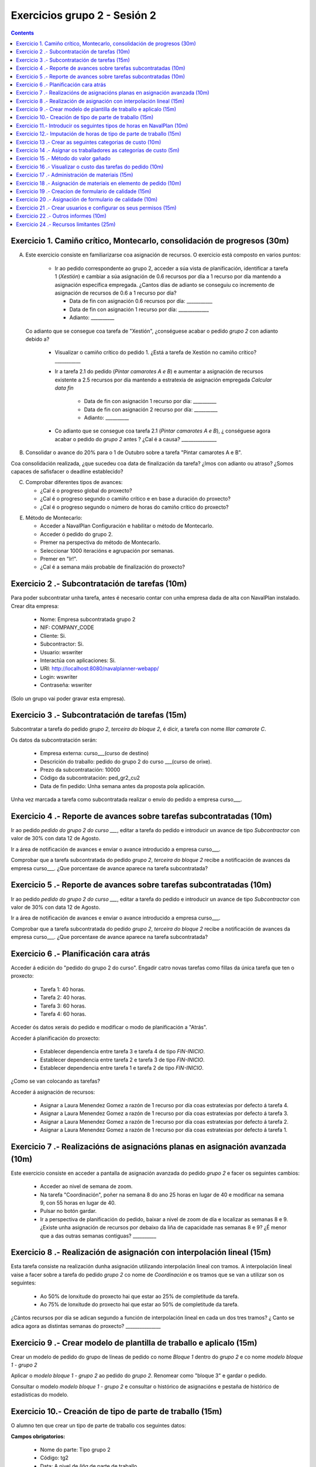 Exercicios grupo 2 - Sesión 2
#############################

.. contents::

Exercicio  1. Camiño crítico, Montecarlo, consolidación de progresos (30m)
==========================================================================

A) Este exercicio consiste en familiarizarse coa asignación de recursos. O exercicio está composto en varios puntos:

    *  Ir ao pedido correspondente ao grupo 2, acceder a súa vista de planificación, identificar a tarefa 1 (*Xestión*) e cambiar a súa asignación de 0.6 recursos por día a 1 recurso por día mantendo a asignación específica empregada. ¿Cantos días de adianto se conseguiu co incremento de asignación de recursos de 0.6 a 1 recurso por día?

       * Data de fin con asignación 0.6 recursos por día: ___________
       * Data de fin con asignación 1 recurso por día: _____________
       * Adianto: __________

  Co adianto que se consegue coa tarefa de "Xestión", ¿conséguese acabar o pedido *grupo 2* con adianto debido a?

    * Visualizar o camiño crítico do pedido 1. ¿Está a tarefa de Xestión no camiño crítico? ___________

    * Ir a tarefa 2.1 do pedido (*Pintar camarotes A e B*) e aumentar a asignación de recursos existente a 2.5 recursos por día mantendo a estratexia de asignación empregada *Calcular data fin*

       * Data de fin con asignación 1 recurso por día: __________
       * Data de fin con asignación 2 recurso por día: __________
       * Adianto: __________

    * Co adianto que se consegue coa tarefa 2.1 (*Pintar camarotes A e B*), ¿ conséguese agora acabar o pedido do *grupo 2* antes ? ¿Cal é a causa? _______________


B) Consolidar o avance do 20% para o 1 de Outubro sobre a tarefa "Pintar camarotes A e B".

Coa consolidación realizada, ¿que sucedeu coa data de finalización da tarefa? ¿Imos con adianto ou atraso? ¿Somos capaces de safisfacer o deadline establecido?

C) Comprobar diferentes tipos de avances:

   * ¿Cal é o progreso global do proxecto?

   * ¿Cal é o progreso segundo o camiño crítico e en base a duración do proxecto?

   * ¿Cal é o progreso segundo o número de horas do camiño crítico do proxecto?

E) Método de Montecarlo:

   * Acceder a NavalPlan Configuración e habilitar o método de Montecarlo.

   * Acceder ó pedido do grupo 2.

   * Premer na perspectiva do método de Montecarlo.

   * Seleccionar 1000 iteracións e agrupación por semanas.

   * Premer en "Ir!".

   * ¿Cal é a semana máis probable de finalización do proxecto?


Exercicio 2 .- Subcontratación de tarefas (10m)
================================================

Para poder subcontratar unha tarefa, antes é necesario contar con unha empresa dada de alta con NavalPlan instalado. Crear dita empresa:

   * Nome: Empresa subcontratada grupo 2
   * NIF: COMPANY_CODE
   * Cliente: Si.
   * Subcontractor: Si.
   * Usuario: wswriter
   * Interactúa con aplicaciones: Si.
   * URI: http://localhost:8080/navalplanner-webapp/
   * Login: wswriter
   * Contraseña: wswriter

(Solo un grupo vai poder gravar esta empresa).

Exercicio 3 .- Subcontratación de tarefas (15m)
================================================

Subcontratar a tarefa do pedido *grupo 2*, *terceira do bloque 2*, é dicir, a tarefa con nome *Illar camarote C*.

Os datos da subcontratación serán:

   * Empresa externa: curso___(curso de destino)
   * Descrición do traballo: pedido do grupo 2 do curso ___(curso de orixe).
   * Prezo da subcontratación: 10000
   * Código da subcontratación: ped_gr2_cu2
   * Data de fin pedido: Unha semana antes da proposta pola aplicación.

Unha vez marcada a tarefa como subcontratada realizar o envío do pedido a empresa curso___.

Exercicio 4 .- Reporte de avances sobre tarefas subcontratadas (10m)
=====================================================================

Ir ao pedido *pedido do grupo 2 do curso ___*, editar a tarefa do pedido e introducir un avance de tipo *Subcontractor* con valor de 30% con data 12 de Agosto.

Ir a área de notificación de avances e enviar o avance introducido a empresa curso___.

Comprobar que a tarefa subcontratada do pedido  *grupo 2*, *terceira do bloque 2* recibe a notificación de avances da empresa curso___. ¿Que porcentaxe
de avance aparece na tarefa subcontratada?

Exercicio 5 .- Reporte de avances sobre tarefas subcontratadas (10m)
=====================================================================

Ir ao pedido *pedido do grupo 2 do curso ___*, editar a tarefa do pedido e introducir un avance de tipo *Subcontractor* con valor de 30% con data 12 de Agosto.

Ir a área de notificación de avances e enviar o avance introducido a empresa curso___.

Comprobar que a tarefa subcontratada do pedido  *grupo 2*, *terceira do bloque 2* recibe a notificación de avances da empresa curso___. ¿Que porcentaxe
de avance aparece na tarefa subcontratada?

Exercicio 6 .- Planificación cara atrás
=======================================

Acceder á edición do "pedido do grupo 2 do curso". Engadir catro novas tarefas como fillas da única tarefa que ten o proxecto:

   * Tarefa 1: 40 horas.
   * Tarefa 2: 40 horas.
   * Tarefa 3: 60 horas.
   * Tarefa 4: 60 horas.

Acceder ós datos xerais do pedido e modificar o modo de planificación a "Atrás".

Acceder á planificación do proxecto:

   * Establecer dependencia entre tarefa 3 e tarefa 4 de tipo *FIN-INICIO*.
   * Establecer dependencia entre tarefa 2 e tarefa 3 de tipo *FIN-INICIO*.
   * Establecer dependencia entre tarefa 1 e tarefa 2 de tipo *FIN-INICIO*.

¿Como se van colocando as tarefas?

Acceder á asignación de recursos:

   * Asignar a Laura Menendez Gomez a razón de 1 recurso por día coas estratexias por defecto á tarefa 4.
   * Asignar a Laura Menendez Gomez a razón de 1 recurso por día coas estratexias por defecto á tarefa 3.
   * Asignar a Laura Menendez Gomez a razón de 1 recurso por día coas estratexias por defecto á tarefa 2.
   * Asignar a Laura Menendez Gomez a razón de 1 recurso por día coas estratexias por defecto á tarefa 1.


Exercicio 7 .- Realizacións de asignacións planas en asignación avanzada (10m)
================================================================================

Este exercicio consiste en acceder a pantalla de asignación avanzada do pedido *grupo 2* e facer os seguintes cambios:

   * Acceder ao nivel de semana de zoom.
   * Na tarefa "Coordinación", poñer na semana 8 do ano 25 horas en lugar de 40 e modificar na semana 9, con 55 horas en lugar de 40.
   * Pulsar no botón gardar.
   * Ir a perspectiva de planificación do pedido, baixar a nivel de zoom de día e localizar as semanas 8 e 9. ¿Existe unha asignación de recursos por debaixo da liña de capacidade nas semanas 8 e 9? ¿É menor que a das outras semanas contiguas? __________

Exercicio 8 .- Realización de asignación con interpolación lineal (15m)
============================================================================

Esta tarefa consiste na realización dunha asignación utilizando interpolación lineal con tramos. A interpolación lineal vaise a facer sobre a tarefa do pedido *grupo 2* co nome de *Coordinación* e os tramos que se van a utilizar son os seguintes:

   * Ao 50% de lonxitude do proxecto hai que estar ao 25% de completitude da tarefa.
   * Ao 75% de lonxitude do proxecto hai que estar ao 50% de completitude da tarefa.

¿Cántos recursos por día se adican segundo a función de interpolación lineal en cada un dos tres tramos? ¿ Canto se adica agora as distintas semanas do proxecto? _______________

Exercicio 9 .- Crear modelo de plantilla de traballo e aplicalo (15m)
======================================================================

Crear un modelo de pedido do grupo de líneas de pedido co nome *Bloque 1* dentro do *grupo 2* e co nome *modelo bloque 1 - grupo 2*

Aplicar o *modelo bloque 1 - grupo 2*  ao pedido do *grupo 2*. Renomear como "bloque 3" e gardar o pedido.

Consultar o modelo *modelo bloque 1 - grupo 2* e consultar o histórico de asignacións e pestaña de histórico de estadísticas do modelo.


Exercicio 10.- Creación de tipo de parte de traballo (15m)
===============================================================

O alumno ten que crear un tipo de parte de traballo cos seguintes datos:

**Campos obrigatorios:**

   * Nome do parte: Tipo grupo 2
   * Código: tg2
   * Data: A nivel de *liña* de parte de traballo.
   * Recurso: A nivel de *cabeceira* de parte de traballo.
   * Elemento de pedido: A nivel de *liña* de parte de traballo.
   * Administración de horas: Número de horas asignadas.

**Campos opcionais:**

   * Crear un campo de texto a nivel de liña que se denomine *Incidencias* e que teña un tamaño de 20 caracteres.
   * Crear un campo de tipo de etiqueta a nivel de cabeceira que inclúa o centro de custo. Incluír como etiqueta por defecto "CC Vigo".


Exercicio 11.- Introducir os seguintes tipos de horas en NavalPlan (10m)
========================================================================

   * **Tipo de hora:**

      * Nome: Normal convenio grupo 2
      * Prezo por defecto: 15
      * Activado: Sí.

   * **Tipo de hora:**

      * Nome: Extra convenio grupo 2
      * Prezo por defecto: 17
      * Activado: Sí.

Exercicio 12.- Imputación de horas de tipo de parte de traballo (15m)
==========================================================================

Este exercicio consiste en introducir os seguintes partes de traballo do tipo *Tipo grupo 2*:

   * Parte 1:

      * Cabeceira:

         * Recurso: Laura Menendez Gomez.
         * Observacions: Ningunha

      *  Liñas de partes de traballo:

        ====================  ======================  =============================  =============  ===========================
          Data                Incidencias             Elemento de pedido             Num Horas      Tipo
        ====================  ======================  =============================  =============  ===========================
         1 de Febreiro        Ningunha                Coordinación Pedido grupo 2            9      Hora normal convenio grupo 2
         2 de Febreiro        Ningunha                Coordinación Pedido grupo 2            8      Hora normal convenio grupo 2
         3 de Febreiro        Ningunha                Coordinación Pedido grupo 2            8      Hora normal convenio grupo 2
         4 de Febreiro        Ningunha                Coordinación Pedido grupo 2            4      Hora normal convenio grupo 2
         5 de Febreiro        Ningunha                Coordinación Pedido grupo 2            2      Hora extra convenio grupo 2
         7 de Febreiro        Orden xefe              Coordinación Pedido Grupo 2            4      Hora normal convenio grupo 2
        ====================  ======================  =============================  =============  ===========================

   * Parte 2:

       * Cabeceira:

          * Recurso: Lois Amado Montes.
          * Observacions: Ningunha

       * Liñas de partes de traballo:

          ====================  =========================  ==========================================  =============  ============================
            Data                Incidencias                Elemento de pedido                          Num Horas      Tipo
          ====================  =========================  ==========================================  =============  ============================
           2 de Febreiro        Ningunha                   Pintar camarotes A e B Pedido grupo 2        9             Hora normal convenio grupo 2
           3 de Febreiro        Ningunha                   Pintar camarotes A e B Pedido grupo 2        9             Hora normal convenio grupo 2
           4 de Febreiro        Ningunha                   Pintar camarotes A e B Pedido grupo 2        4             Hora normal convenio grupo 2
           5 de Febreiro        Ningunha                   Pintar camarotes A e B Pedido grupo 2        4             Hora extra convenio grupo 2
           7 de Febreiro        Orden xefe                 Pintar camarotes A e B Pedido grupo 2        9             Hora normal convenio grupo 2
          ====================  =========================  ==========================================  =============  ============================

Unha vez introducios os partes de traballo, as preguntas son:

  * Visualizar na pantalla de planificación de pedidos canto é a porcentaxe de horas que se imputaron as dúas tarefas as cales se imputaron partes de traballo:

     * Porcentaxe de horas imputadas en elemento de pedido *Coordinación*: _____________
     * Porcentaxe de horas imputadas en elemento de pedido *Pintar camarotes A e B*: __________

   * Visualizar na pantalla dos elementos de pedido canto son o total de horas asignadas aos elementos de pedido:

      * Total de horas imputadas en elemento de pedido *Coordinación*: ____________
      * Total de horas imputadas en elemento de pedido *Pintar camarotes A e B*: ___________


Exercicio 13 .- Crear as seguintes categorias de custo (10m)
=================================================================

   * **Nome da categoria:** Operarios con menos de 5 anos de experiencia grupo 2. Ten as seguintes asignacións de custos de horas:

        * Asignación 1:

         * *Tipo de hora:* Hora normal convenio grupo 2
         * *Prezo por hora:* 15
         * *Data de inicio:* Data actual
         * *Data de fin:* 31/12/2011

        * Asignación 2:

         * *Tipo de hora:* Hora normal convenio grupo 2
         * *Prezo por hora:* 16
         * *Data de inicio:* 01/01/2012
         * *Data de fin:* - en branco -

        * Asignación 3:

         * *Tipo de hora:* Hora extra convenio grupo 2
         * *Prezo por hora:* 17
         * *Data de inicio:* Data actual
         * *Data de fin:* 31/12/2011

        * Asignación 4:

         * *Tipo de hora:* Hora extra convenio grupo 2
         * *Prezo por hora:* 18
         * *Data de inicio:* 01/01/2012
         * *Data de fin:* - branco -

   * **Nome da categoría:** Operarios con máis de 5 anos de experiencia grupo 2. Ten as seguintes asignacións de custos de horas:

        * Asignación 1:

         * *Tipo de hora:* Hora normal convenio grupo 2
         * *Prezo por hora:* 17
         * *Data de inicio:* 01/02/2011
         * *Data de fin:* 31/12/2011

        * Asignación 2:

         * *Tipo de hora:* Hora normal convenio grupo 2
         * *Prezo por hora:* 18
         * *Data de inicio:*  01/01/2012
         * *Data de fin:* - en branco -

        * Asignación 3:

         * *Tipo de hora:* Hora extra convenio grupo 2
         * *Prezo por hora:* 20
         * *Data de inicio:* 01/02/2011
         * *Data de fin:* 31/12/2011

        * Asignación 4:

         * *Tipo de hora:* Hora extra convenio grupo 2
         * *Prezo por hora:* 21
         * *Data de inicio:*  01/01/2012
         * *Data de fin:* - branco -

Exercicio 14 .- Asignar os traballadores as categorías de custo (5m)
==========================================================================

Asignar os traballadores seguintes as categorías de custo que se indican.

         * Maria Perez Mariño - Operario con menos de 5 anos de experiencia grupo 2 - Dende 01/02/2011
         * Laura Menendez Gomez - Operario con máis de 5 anos de experiencia grupo 2 - Dende 01/02/2011


Exercicio 15 .- Método do valor gañado
============================================

Acceder á vista de Gantt e seleccionar a pestana de "Valor Gañado".

Datos para interpretar indicadores básicos:

   * BCWS: Custo presupostado do traballo planificado. Calcúlase a partir das horas planificadas ata unha data.
   * ACWP: Custo real do traballo realizado. Calcúlase a partir das horas adicadas ata unha data.
   * BCWP: Custo presupostado do traballo realizado. Calcúlase a partir de multiplicar o progreso das tarefas pola cantidade estimada das tarefas.

Datos para interpretar indicadores derivados:

    * CV: desviación en custo CV = BCWP - ACWP
    * SV: desviación en planificación SV = BCWP - BCWS
    * BAC: total custo planificado BAC = max (BCWS)
    * EAC: estimación do custo total actual EAC = (ACWP/ BCWP) * BAC
    * VAC: desviacion ó custo final VAC= BAC - EAC
    * ETC: estimación do custo pendente = EAC - ACWP
    * CPI: eficiencia en custo CPI = BCWP / ACWP
    * SPI: eficiencia en programación SPI= BCWP / BCWS


Exercicio 16 .- Visualizar o custo das tarefas do pedido (10m)
=========================================================================================================

Hai que visualizar o custo das tarefas do pedido *grupo 2* a través do informe **Custos por recurso**.  ¿Canto é o custo que se leva gastado na tarefa de Xestión? ___________


Exercicio 17 .- Administración de materiais (15m)
===================================================

Crear as seguintes categorías de materiais cos materiais que se indican en cada unha delas:

   1.- (Categoría) Tornillos grupo 2
      1.1.- (Categoría) Tornillos de bronce do grupo 2 (no autogenerado)
           -  (Material) Código: t1g2, Descrición: Tornillo grupo 2: 15 mm, Prezo: 0.5, Unidades: unidades.
           -  (Material) Código: t2g2, Descrición: Tornillo grupo 2: 20 mm, Prezo: 0.75, Unidades: unidades.
      1.2.- (Categoría) Tornillos de aceiro do grupo 2 (no autogenerado)
           -  (Material) Código: t3g2, Descrición: Tornillo grupo 2: 17 mm, Prezo: 0.5, Unidades: unidades.
           -  (Material) Código: t4g2, Descrición: Tornillo grupo 2: 19 mm, Prezo: 0.75, Unidades: unidades.


Exercicio 18 .- Asignación de materiais en elemento de pedido (10m)
=========================================================================

Asignar os seguintes materiais os elementos de pedido *grupo 2*:

   * Tarefa primeira do Bloque 2: Illar camarote A

         * Tornillo grupo 2: 15mm, Data de recepción estimada: 25 de Abril, Unidades: 100, Prezo da unidade: 12, Estado: PENDING.

   * Tarefa segunda do Bloque 2: Illar camarote B

         * Tornillo grupo 2: 17mm, Data de recepción estimada: 29 de Abril, Unidades: 100, Prezo da unidade: 0,5, Estado: PENDING.

   * Calcular o informe de necesidades de materiais para o pedido *grupo 2*.

Exercicio 19 .- Creacion de formulario de calidade (15m)
========================================================

Crear un novo formulario de calidade:

   * *Nome*: Formulario de Calidade grupo 2
   * *Tipo de Formulario*: Porcentaxe
   * *Notificar Avance*: Marcado

Introducir os seguintes elementos do formulario de calidade:

   * Control de calidade 1 -  25%
   * Control de calidade 2 -  50%
   * Control de calidade 3 -  75%
   * Control de calidade 4 - 100%


Exercicio 20 .- Asignación de formulario de calidade (10m)
==========================================================

Asignar a pedido *grupo 2* o formulario de Calidade grupo 2.

Marcar o "Control de calidade 1" como superado con data do 1 de Marzo de 2010.

Marcar o formulario de Calidade grupo 2 que notifica Avance.

Marcar que o novo avance en base a calidade é o avance que propaga na sección de avances do pedido.

Grabar o pedido.

Exercicio 21 .- Crear usuarios e configurar os seus permisos (15m)
==================================================================

Crear un usuario cos seguintes datos:

   * Nome de usuario: grupo2_permisos
   * Contrasional: grupo2_permisos
   * Roles de usuario: Ningún.
   * Perfís de usuario: Ningún.

Acceder ao pedido con nome *grupo 2* e dar permiso de lectura ao usuario *grupo2_permisos*.

Saír da aplicación do usuario co que se está conectado *grupo2* e entrar co novo usuario *grupo2_permisos*. Comprobar que ao entrar co usuario *grupo2_permisos* só se pode ver o pedido *grupo 2* e que non se pode modificar.

Probar que se se configura no pedido *grupo 2* o usuario *grupo2_permisos* con permiso de escritura ao entrar con él pódese modificar o pedido *grupo 2*.

Exercicio 22 .- Outros informes (10m)
=====================================

Visualizar o informe *Progreso de traballo por tarefa* para o pedido do *grupo 2*

Datos para interpretar o  informe:

   * Diferencia en planificación: (Avance Medido * Horas planificadas total) - Horas planificadas
   * Diferencia en custo: (Avance Medido * Horas planificadas total) - Horas imputadas
   * Ratio desfase en custo: Avance Medido / Avance imputado
   * Ratio desfase en planificación: Avance Medido / Avance planificado

Exercicio 24 .- Recursos limitantes (25m)
=========================================

Crear un tipo de criterios:
   * Nome: Tipo máquina grupo 2
   * Tipo de criterio: MAQUINA
   * Asignar criterios: Torno grupo 2

Crear un recurso de carácter limitante de tipo máquina:
   * Nome: Torno 20mm grupo 2
   * Descripción: Torno que utilizamos para ...
   * Recursos limitantes: Recurso Limitante.
   * Criterio: Torno grupo 2
   * Calendario: Galicia xornada completa.

Acceder ó pedido "Pedido grupo 2" e acceder ás propiedades da tarefa "Pintar sala de máquinas" do "bloque 3".

   * Seleccionar na pestana de "Propiedades da tarefa" e cambiar a "Recursos limitantes".
   * Seleccionar o recurso manualmente
   * Acceder a "Planificación -> Recursos limitantes".
   * Asignar tarefa a cola de Torno "Automáticamente".

